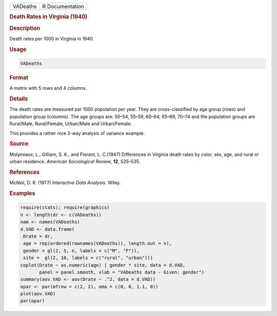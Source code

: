 .. container::

   ======== ===============
   VADeaths R Documentation
   ======== ===============

   .. rubric:: Death Rates in Virginia (1940)
      :name: VADeaths

   .. rubric:: Description
      :name: description

   Death rates per 1000 in Virginia in 1940.

   .. rubric:: Usage
      :name: usage

   .. code:: R

      VADeaths

   .. rubric:: Format
      :name: format

   A matrix with 5 rows and 4 columns.

   .. rubric:: Details
      :name: details

   The death rates are measured per 1000 population per year. They are
   cross-classified by age group (rows) and population group (columns).
   The age groups are: 50–54, 55–59, 60–64, 65–69, 70–74 and the
   population groups are Rural/Male, Rural/Female, Urban/Male and
   Urban/Female.

   This provides a rather nice 3-way analysis of variance example.

   .. rubric:: Source
      :name: source

   Molyneaux, L., Gilliam, S. K., and Florant, L. C.(1947) Differences
   in Virginia death rates by color, sex, age, and rural or urban
   residence. *American Sociological Review*, **12**, 525–535.

   .. rubric:: References
      :name: references

   McNeil, D. R. (1977) *Interactive Data Analysis*. Wiley.

   .. rubric:: Examples
      :name: examples

   .. code:: R

      require(stats); require(graphics)
      n <- length(dr <- c(VADeaths))
      nam <- names(VADeaths)
      d.VAD <- data.frame(
       Drate = dr,
       age = rep(ordered(rownames(VADeaths)), length.out = n),
       gender = gl(2, 5, n, labels = c("M", "F")),
       site =  gl(2, 10, labels = c("rural", "urban")))
      coplot(Drate ~ as.numeric(age) | gender * site, data = d.VAD,
             panel = panel.smooth, xlab = "VADeaths data - Given: gender")
      summary(aov.VAD <- aov(Drate ~ .^2, data = d.VAD))
      opar <- par(mfrow = c(2, 2), oma = c(0, 0, 1.1, 0))
      plot(aov.VAD)
      par(opar)
